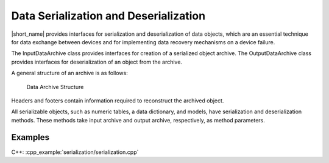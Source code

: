 .. Copyright 2019 Intel Corporation
..
.. Licensed under the Apache License, Version 2.0 (the "License");
.. you may not use this file except in compliance with the License.
.. You may obtain a copy of the License at
..
..     http://www.apache.org/licenses/LICENSE-2.0
..
.. Unless required by applicable law or agreed to in writing, software
.. distributed under the License is distributed on an "AS IS" BASIS,
.. WITHOUT WARRANTIES OR CONDITIONS OF ANY KIND, either express or implied.
.. See the License for the specific language governing permissions and
.. limitations under the License.

Data Serialization and Deserialization
======================================

|short_name| provides interfaces for serialization and deserialization
of data objects, which are an essential technique for data exchange
between devices and for implementing data recovery mechanisms on a
device failure.

The InputDataArchive class provides interfaces for creation of a
serialized object archive. The OutputDataArchive class provides
interfaces for deserialization of an object from the archive.

A general structure of an archive is as follows:

.. figure:: ./images/data-archive-structure.png
  :width: 400
  :alt: The first segment contains the archive header,
        the last segment contains the archive footer, and all
        other segments contain a segment header and a segment footer.

  Data Archive Structure

Headers and footers contain information required to reconstruct the
archived object.

All serializable objects, such as numeric tables, a data dictionary,
and models, have serialization and deserialization methods. These
methods take input archive and output archive, respectively, as
method parameters.

Examples
********

C++: :cpp_example:`serialization/serialization.cpp`

